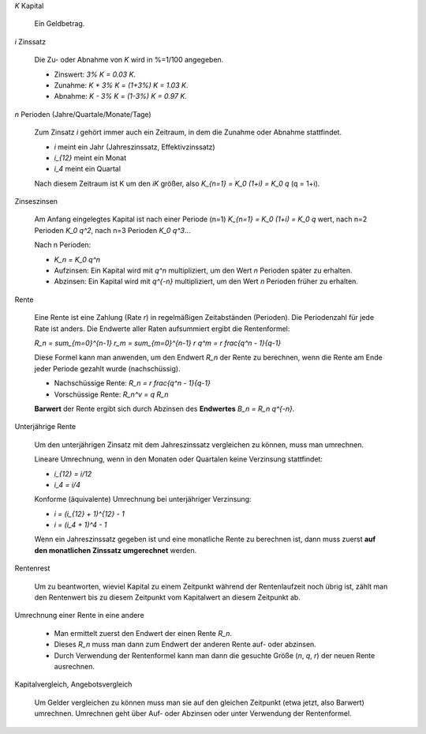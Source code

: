 .. raw:: html

    %path = "Mathematik/Finanz/Zinsen"
    %kind = chindnum["Texte"]
    %level = 10
    <!-- html -->


`K` Kapital

    Ein Geldbetrag.

`i` Zinssatz

    Die Zu- oder Abnahme von `K` wird in %=1/100 angegeben.

    - Zinswert: `3\% K = 0.03 K`.
    - Zunahme: `K + 3\% K = (1+3\%) K = 1.03 K`.
    - Abnahme: `K - 3\% K = (1-3\%) K = 0.97 K`.

`n` Perioden (Jahre/Quartale/Monate/Tage)

    Zum Zinsatz `i` gehört immer auch ein Zeitraum, in dem die Zunahme oder Abnahme stattfindet.

    - `i` meint ein Jahr (Jahreszinssatz, Effektivzinssatz)
    - `i_{12}` meint ein Monat
    - `i_4` meint ein Quartal

    Nach diesem Zeitraum ist K um den `iK` größer, also `K_{n=1} = K_0 (1+i) = K_0 q` (q = 1+i).

Zinseszinsen


    Am Anfang eingelegtes Kapital ist nach einer Periode
    (n=1) `K_{n=1} = K_0 (1+i) = K_0 q` wert, nach n=2 Perioden `K_0 q^2`, nach n=3 Perioden `K_0 q^3`...

    Nach n Perioden:

    - `K_n = K_0 q^n`

    - Aufzinsen: Ein Kapital wird mit `q^n` multipliziert, um den Wert `n` Perioden später zu erhalten.
    - Abzinsen: Ein Kapital wird mit `q^{-n}` multipliziert, um den Wert `n` Perioden früher zu erhalten.

Rente

    Eine Rente ist eine Zahlung (Rate `r`) in regelmäßigen Zeitabständen (Perioden).
    Die Periodenzahl für jede Rate ist anders.
    Die Endwerte aller Raten aufsummiert ergibt die Rentenformel:

    `R_n = \sum_{m=0}^{n-1} r_m = \sum_{m=0}^{n-1} r q^m = r \frac{q^n - 1}{q-1}`

    Diese Formel kann man anwenden, um den Endwert `R_n` der Rente zu berechnen,
    wenn die Rente am Ende jeder Periode gezahlt wurde (nachschüssig).

    - Nachschüssige Rente: `R_n = r \frac{q^n - 1}{q-1}`

    - Vorschüssige Rente: `R_n^v = q R_n`

    **Barwert** der Rente ergibt sich durch Abzinsen des **Endwertes** `B_n = R_n q^{-n}`.

Unterjährige Rente

    Um den unterjährigen Zinsatz mit dem Jahreszinssatz vergleichen zu können, muss man umrechnen.

    Lineare Umrechnung, wenn in den Monaten oder Quartalen keine Verzinsung stattfindet:

    - `i_{12} = i/12`
    - `i_4 = i/4`

    Konforme (äquivalente) Umrechnung bei unterjähriger Verzinsung:

    - `i = (i_{12} + 1)^{12} - 1`
    - `i = (i_4 + 1)^4 - 1`

    Wenn ein Jahreszinssatz gegeben ist und eine monatliche Rente zu berechnen ist,
    dann muss zuerst **auf den monatlichen Zinssatz umgerechnet** werden.

Rentenrest

    Um zu beantworten, wieviel Kapital zu einem Zeitpunkt
    während der Rentenlaufzeit noch übrig ist, zählt man den Rentenwert
    bis zu diesem Zeitpunkt vom Kapitalwert an diesem Zeitpunkt ab.

Umrechnung einer Rente in eine andere

    - Man ermittelt zuerst den Endwert der einen Rente `R_n`.
    - Dieses `R_n` muss man dann zum Endwert der anderen Rente auf- oder abzinsen.
    - Durch Verwendung der Rentenformel kann man dann die gesuchte Größe (`n`, `q`, `r`) der neuen Rente ausrechnen.

Kapitalvergleich, Angebotsvergleich

    Um Gelder vergleichen zu können muss man sie auf den gleichen Zeitpunkt (etwa jetzt, also Barwert)
    umrechnen. Umrechnen geht über Auf- oder Abzinsen oder unter Verwendung der Rentenformel.


